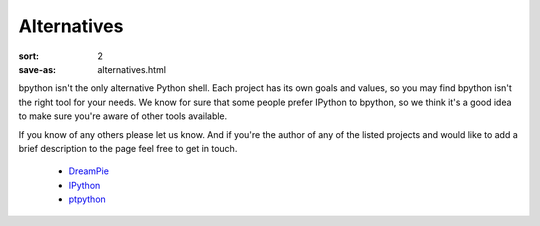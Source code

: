 Alternatives
############

:sort: 2
:save-as: alternatives.html

bpython isn't the only alternative Python shell. Each project has its own goals and values, so you may find bpython isn't the right tool for your needs. We know for sure that some people prefer IPython to bpython, so we think it's a good idea to make sure you're aware of other tools available.

If you know of any others please let us know. And if you're the author of any of the listed projects and would like to add a brief description to the page feel free to get in touch.

  * DreamPie_
  * IPython_
  * ptpython_

.. _IPython: http://ipython.org
.. _DreamPie: http://dreampie.sourceforge.net/
.. _ptpython: https://github.com/jonathanslenders/ptpython
